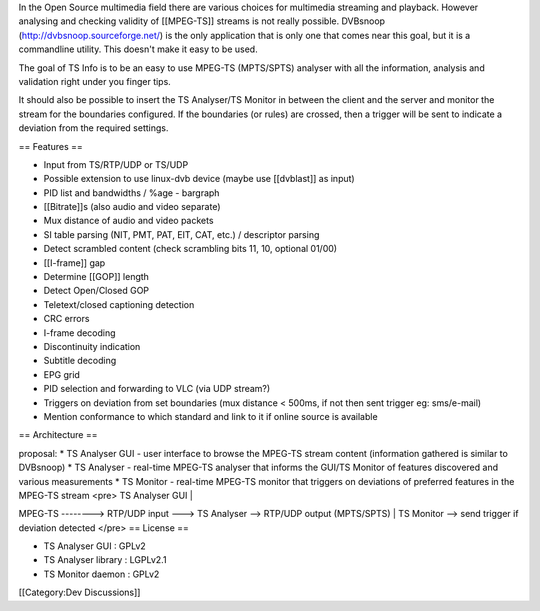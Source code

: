 In the Open Source multimedia field there are various choices for
multimedia streaming and playback. However analysing and checking
validity of [[MPEG-TS]] streams is not really possible. DVBsnoop
(http://dvbsnoop.sourceforge.net/) is the only application that is only
one that comes near this goal, but it is a commandline utility. This
doesn't make it easy to be used.

The goal of TS Info is to be an easy to use MPEG-TS (MPTS/SPTS) analyser
with all the information, analysis and validation right under you finger
tips.

It should also be possible to insert the TS Analyser/TS Monitor in
between the client and the server and monitor the stream for the
boundaries configured. If the boundaries (or rules) are crossed, then a
trigger will be sent to indicate a deviation from the required settings.

== Features ==

-  Input from TS/RTP/UDP or TS/UDP
-  Possible extension to use linux-dvb device (maybe use [[dvblast]] as
   input)
-  PID list and bandwidths / %age - bargraph
-  [[Bitrate]]s (also audio and video separate)
-  Mux distance of audio and video packets
-  SI table parsing (NIT, PMT, PAT, EIT, CAT, etc.) / descriptor parsing
-  Detect scrambled content (check scrambling bits 11, 10, optional
   01/00)
-  [[I-frame]] gap
-  Determine [[GOP]] length
-  Detect Open/Closed GOP
-  Teletext/closed captioning detection
-  CRC errors
-  I-frame decoding
-  Discontinuity indication
-  Subtitle decoding
-  EPG grid
-  PID selection and forwarding to VLC (via UDP stream?)
-  Triggers on deviation from set boundaries (mux distance < 500ms, if
   not then sent trigger eg: sms/e-mail)
-  Mention conformance to which standard and link to it if online source
   is available

== Architecture ==

proposal: \* TS Analyser GUI - user interface to browse the MPEG-TS
stream content (information gathered is similar to DVBsnoop) \* TS
Analyser - real-time MPEG-TS analyser that informs the GUI/TS Monitor of
features discovered and various measurements \* TS Monitor - real-time
MPEG-TS monitor that triggers on deviations of preferred features in the
MPEG-TS stream <pre> TS Analyser GUI \|

MPEG-TS --------> RTP/UDP input ---> TS Analyser --> RTP/UDP output
(MPTS/SPTS) \| TS Monitor --> send trigger if deviation detected </pre>
== License ==

-  TS Analyser GUI : GPLv2
-  TS Analyser library : LGPLv2.1
-  TS Monitor daemon : GPLv2

[[Category:Dev Discussions]]
